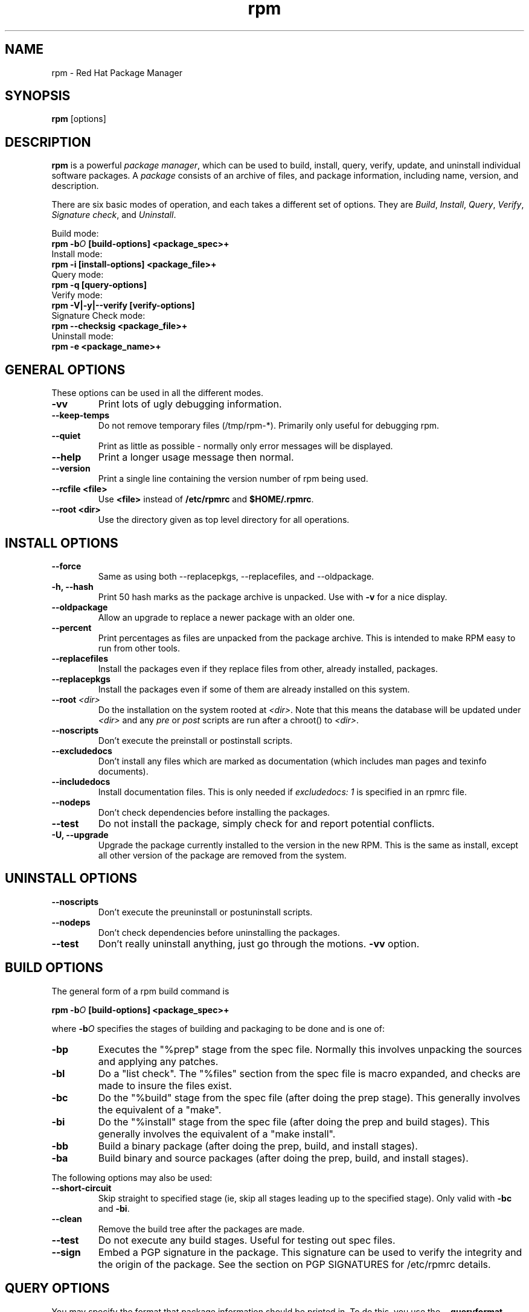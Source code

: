 .\" rpm - Red Hat Package Manager
.TH rpm 8 "15 July 1996" "Red Hat Software" "Red Hat Linux"
.SH NAME
rpm \- Red Hat Package Manager
.SH SYNOPSIS
\fBrpm\fP [options] 
.SH DESCRIPTION
\fBrpm\fP is a powerful \fIpackage manager\fP, which can be used to
build, install, query, verify, update, and uninstall individual
software packages.  A \fIpackage\fP consists of an archive of files,
and package information, including name, version, and description.

There are six basic modes of operation, and each takes a different
set of options.  They are \fIBuild\fP, \fIInstall\fP, \fIQuery\fP,
\fIVerify\fP, \fISignature check\fP, and \fIUninstall\fP.

Build mode:
.br
.I "\fB    rpm \-b\fIO\fB [build\-options] <package_spec>+\fP"
.br
Install mode:
.br
.I "\fB    rpm \-i [install\-options] <package_file>+\fP"
.br
Query mode:
.br
.I "\fB    rpm \-q [query\-options]\fP"
.br
Verify mode:
.br
.I "\fB    rpm \-V|\-y|\-\-verify [verify\-options]\fP"
.br
Signature Check mode:
.br
.I "\fB    rpm \-\-checksig <package_file>+\fP"
.br
Uninstall mode:
.br
.I "\fB    rpm \-e <package_name>+\fP"

.SH GENERAL OPTIONS
These options can be used in all the different modes.
.IP "\fB\-vv\fP"
Print lots of ugly debugging information.
.IP "\fB\-\-keep\-temps\fP"
Do not remove temporary files (/tmp/rpm\-*).  Primarily only useful
for debugging rpm.
.IP "\fB\-\-quiet\fP"
Print as little as possible \- normally only error messages will be
displayed.
.IP "\fB\-\-help\fP"
Print a longer usage message then normal.
.IP "\fB\-\-version\fP"
Print a single line containing the version number of rpm being used.
.IP "\fB\-\-rcfile <file>\fP"
Use \fB<file>\fP instead of \fB/etc/rpmrc\fP and \fB$HOME/.rpmrc\fP.
.IP "\fB\-\-root <dir>\fP"
Use the directory given as top level directory for all operations.


.SH INSTALL OPTIONS
.IP "\fB\-\-force\fP"
Same as using both \-\-replacepkgs, \-\-replacefiles, and 
\-\-oldpackage.
.IP "\fB\-h, \-\-hash\fP"
Print 50 hash marks as the package archive is unpacked.  Use
with \fB\-v\fP for a nice display.
.IP "\fB\-\-oldpackage\fP"
Allow an upgrade to replace a newer package with an older one.
.IP "\fB\-\-percent\fP"
Print percentages as files are unpacked from the package archive. This
is intended to make RPM easy to run from other tools.
.IP "\fB\-\-replacefiles\fP"
Install the packages even if they replace files from other, already
installed, packages.
.IP "\fB\-\-replacepkgs\fP"
Install the packages even if some of them are already installed on this
system.
.IP "\fB\-\-root \fI<dir>\fP"
Do the installation on the system rooted at \fI<dir>\fP.  Note that
this means the database will be updated under \fI<dir>\fP and any
\fIpre\fP or \fIpost\fP scripts are run after a chroot() to \fI<dir>\fP.
.IP "\fB\-\-noscripts\fP"
Don't execute the preinstall or postinstall scripts.
.IP "\fB\-\-excludedocs\fP"
Don't install any files which are marked as documentation (which includes
man pages and texinfo documents).
.IP "\fB\-\-includedocs\fP"
Install documentation files. This is only needed if \fIexcludedocs: 1\fP
is specified in an rpmrc file.
.IP "\fB\-\-nodeps\fP"
Don't check dependencies before installing the packages.
.IP "\fB\-\-test\fP"
Do not install the package, simply check for and report potential
conflicts.
.IP "\fB\-U, \-\-upgrade\fP"
Upgrade the package currently installed to the version in the new RPM.
This is the same as install, except all other version of the package
are removed from the system.

.SH UNINSTALL OPTIONS
.IP "\fB\-\-noscripts\fP"
Don't execute the preuninstall or postuninstall scripts.
.IP "\fB\-\-nodeps\fP"
Don't check dependencies before uninstalling the packages.
.IP "\fB\-\-test\fP"
Don't really uninstall anything, just go through the motions. 
\fB\-vv\fP option.

.SH BUILD OPTIONS
The general form of a rpm build command is
.PP
    \fBrpm \-b\fIO\fP [build\-options] <package_spec>+\fP
.PP
where \fB\-b\fIO\fR specifies the stages of building and
packaging to be done and is one of:

.IP "\fB\-bp\fP"
Executes the "%prep" stage from the spec file.  Normally this
involves unpacking the sources and applying any patches.
.IP "\fB\-bl\fP"
Do a "list check".  The "%files" section from the spec file
is macro expanded, and checks are made to insure the files
exist.
.IP "\fB\-bc\fP"
Do the "%build" stage from the spec file (after doing the prep stage).
This generally involves the equivalent of a "make".
.IP "\fB\-bi\fP"
Do the "%install" stage from the spec file (after doing the prep
and build stages).  This generally involves the equivalent of a
"make install".
.IP "\fB\-bb\fP"
Build a binary package (after doing the prep, build, and install stages).
.IP "\fB\-ba\fP"
Build binary and source packages (after doing the prep, build, and 
install stages).
.PP
The following options may also be used:
.IP "\fB\-\-short\-circuit\fP"
Skip straight to specified stage (ie, skip all stages leading up
to the specified stage).  Only valid with \fB\-bc\fP and \fB\-bi\fP.
.IP "\fB\-\-clean\fP"
Remove the build tree after the packages are made.
.IP "\fB\-\-test\fP"
Do not execute any build stages.
Useful for testing out spec files.
.IP "\fB\-\-sign\fP"
Embed a PGP signature in the package.  This signature can be used
to verify the integrity and the origin of the package.  See the
section on PGP SIGNATURES for /etc/rpmrc details.

.SH QUERY OPTIONS

You may specify the format that package information should be printed 
in. To do this, you use the \fB\-\-queryformat\fP option, followed by 
the format string.

Query formats are modifed versions of the standard \fBprintf(3)\fP
formatting. The format is made up of static strings (which may include
standard C character escapes for newlines, tabs, and other special
characters) and \fBprintf(3)\fP type formatters. As \fBrpm\fP
already knows the type to print, the type specifier must be
omitted however, and replaced by the name of the header tag to
be printed, enclosed by \fB{}\fP characters. The 
\fBRPMTAG_\fP portion of the tag name may be omitted, and the
tag name may be preceded by a \fB\-\fP to format the tag as
a date if possible.

For example, to print only the names of the packages queried, you
could use \fB%{NAME}\fP as the format string. To print the packages
name and distribution information in two columns, you could use
\fB%\-30{NAME}%{DISTRIBUTION}\fP.

\fBrpm\fP will print a list of all of the tags it knows about when
it is invoked with the \fB\-\-querytags\fP argument.

There are two subsets of options for querying: package selection, and
information selection.

Package selection options:
.br
.IP "\fB\fI<package_name>\fP"
Query package named \fB\fI<package_name>\fP.
.IP "\fB\-a\fP"
Query all packages
.IP "\fB\-whatrequires \fI<capability>\fP"
Query all packages that requires \fI<capability>\fP for proper functioning.
.IP "\fB\-whatprovides \fI<virtual>\fP"
Query all packages that provide the \fI<virtual>\fP capability.
.IP "\fB\-f \fI<file>\fP"
Query package owning \fI<file>\fP.
.IP "\fB\-F\fP"
Like \fB\-f\fP but read file names from stdin.
.IP "\fB\-p \fI<package_file>\fP"
Query an (uninstalled) package \fI<package_file>\fP.
.IP "\fB\-P\fP"
Like \fB\-p\fP but read package file names from stdin.

.P
Information selection options:
.br
.IP "\fB\-i\fP"
Display package information, including name, version, and description. This
uses the \fB\-\-queryformat\fP if one was specified.
.IP "\fB\-R\fP"
List packages this one depends on (same as \fB\-\-requires\fP).
.IP "\fB\-\-provides\fP"
List capabilities this package provides.
.IP "\fB\-l\fP"
List files in package.
.IP "\fB\-s\fP"
Display the \fIstates\fP of files in the package (implies \fB\-l\fP).  
The state of each file is
either \fInormal\fP, \fInot installed\fP, or \fIreplaced\fP.
.IP "\fB\-d\fP"
List only documentation files (implies \fB\-l\fP).  
.IP "\fB\-c\fP"
List only configuration files (implies \fB\-l\fP).  
.IP "\fB\-\-scripts\fP"
List the package specific shell scripts that are used as part of the 
installation and uninstallation processes, if there are any.
.IP "\fB\-\-dump\fP"
Dump file information as follows: path size mtime md5sum mode
owner group isconfig isdoc rdev symlink. This must be used with
at least one of \fB\-l\fP, \fB\-c\fP, \fB\-d\fP.

.SH VERIFY OPTIONS
Verifying a package compares information about the installed
files in the package with information about the files taken from the
original package and stored in the rpm database.  Among other things,
verifying compares the size, MD5 sum, permissions, type, owner and group
of each file.  Any discrepencies are displayed.  The package specification
options are the same as for package querying.

The format of the output is a string of 8 characters, a possible "\fBc\fP"
denoting a configuration file, and then the file name.  Each of the 8
characters denotes the result of a comparison of one attribute of the file
to the value of that attribute recorded in the RPM database.  A 
single "\fB.\fP" (period) means the test passed.  The following characters 
denote failure of certain tests:

.IP "\fB5\fP"
MD5 sum
.IP "\fBS\fP"
File size
.IP "\fBL\fP"
Symlink
.IP "\fBT\fP"
Mtime
.IP "\fBD\fP"
Device
.IP "\fBU\fP"
User
.IP "\fBG\fP"
Group
.IP "\fBM\fP"
Mode (includes permissions and file type)

.SH SIGNATURE CHECKING
This checks the PGP signature built into a package to ensure the integrity
and the origin of the package.
PGP configuration information is read from /etc/rpmrc.
See the section on PGP SIGNATURES for details.

.SH REBUILD AND RECOMPILE OPTIONS

There are two other ways to invoke rpm:

.I "\fBrpm \-\-recompile <source_package_file>+\fP"

.I "\fBrpm \-\-rebuild <source_package_file>+\fP"

When invoked this way, rpm installs the named source package, and does
a prep, compile and install.  In addition, \fB\-\-rebuild\fP builds a new
binary package. When the build has completed, the build directory is
removed (as in \fB\-\-clean\fP) and the the sources and spec file for
the package are removed.

.SH SIGNING AN EXISTING RPM

.I "\fBrpm \-\-resign <binary_package_file>+\fP"

This option generates and inserts new signatures for the listed packages.
Any existing signatures are removed.


.SH PGP SIGNATURES

In order to use the signature feature RPM must be able to run PGP
(it must be installed and in your path), and it must be able to
find a public key ring with RPM public keys in it.  By default,
RPM uses the PGP defaults to find the keyrings (honoring PGPPATH).
If your key rings are not located where PGP expects them to be,
you must set the following in your /etc/rpmrc

.IP "\fBpgp_path\fP"
Replacement path for /usr/lib/rpm.  Must contain your key rings.
.PP

If you want to be able to sign packages you create yourself, you also
need to create your own public and secret key pair (see the PGP manual).
In addition to the above /etc/rpmrc entries, you should add the following:

.IP "\fBsignature\fP"
The signature type.  Right now only pgp is supported.
.IP "\fBpgp_name\fP"
The name of the "user" whose key you wish to use to sign your packages.
.PP

When building packages you then add \-\-sign to the command line.
You will be prompted for your pass phrase, and your package will
be built and signed.


.SH FILES
.nf
/etc/rpmrc
~/.rpmrc
/var/lib/rpm/packages
/var/lib/rpm/pathidx
/var/lib/rpm/nameidx
/tmp/rpm*
.fi
.El
.SH SEE ALSO
.IR glint (8) ,
.IR rpm2cpio (8) ,
.B http://www.redhat.com/rpm
.nf
.SH AUTHORS
.nf
Marc Ewing <marc@redhat.com>
Erik Troan <ewt@redhat.com>
.fi
